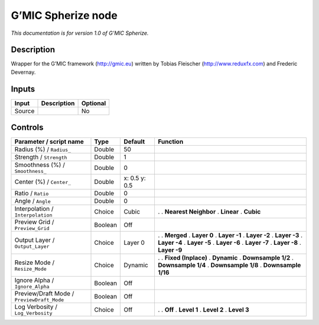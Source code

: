 .. _eu.gmic.Spherize:

G’MIC Spherize node
===================

*This documentation is for version 1.0 of G’MIC Spherize.*

Description
-----------

Wrapper for the G’MIC framework (http://gmic.eu) written by Tobias Fleischer (http://www.reduxfx.com) and Frederic Devernay.

Inputs
------

====== =========== ========
Input  Description Optional
====== =========== ========
Source             No
====== =========== ========

Controls
--------

.. tabularcolumns:: |>{\raggedright}p{0.2\columnwidth}|>{\raggedright}p{0.06\columnwidth}|>{\raggedright}p{0.07\columnwidth}|p{0.63\columnwidth}|

.. cssclass:: longtable

========================================== ======= ============= ======================
Parameter / script name                    Type    Default       Function
========================================== ======= ============= ======================
Radius (%) / ``Radius_``                   Double  50             
Strength / ``Strength``                    Double  1              
Smoothness (%) / ``Smoothness_``           Double  0              
Center (%) / ``Center_``                   Double  x: 0.5 y: 0.5  
Ratio / ``Ratio``                          Double  0              
Angle / ``Angle``                          Double  0              
Interpolation / ``Interpolation``          Choice  Cubic         .  
                                                                 . **Nearest Neighbor**
                                                                 . **Linear**
                                                                 . **Cubic**
Preview Grid / ``Preview_Grid``            Boolean Off            
Output Layer / ``Output_Layer``            Choice  Layer 0       .  
                                                                 . **Merged**
                                                                 . **Layer 0**
                                                                 . **Layer -1**
                                                                 . **Layer -2**
                                                                 . **Layer -3**
                                                                 . **Layer -4**
                                                                 . **Layer -5**
                                                                 . **Layer -6**
                                                                 . **Layer -7**
                                                                 . **Layer -8**
                                                                 . **Layer -9**
Resize Mode / ``Resize_Mode``              Choice  Dynamic       .  
                                                                 . **Fixed (Inplace)**
                                                                 . **Dynamic**
                                                                 . **Downsample 1/2**
                                                                 . **Downsample 1/4**
                                                                 . **Downsample 1/8**
                                                                 . **Downsample 1/16**
Ignore Alpha / ``Ignore_Alpha``            Boolean Off            
Preview/Draft Mode / ``PreviewDraft_Mode`` Boolean Off            
Log Verbosity / ``Log_Verbosity``          Choice  Off           .  
                                                                 . **Off**
                                                                 . **Level 1**
                                                                 . **Level 2**
                                                                 . **Level 3**
========================================== ======= ============= ======================
